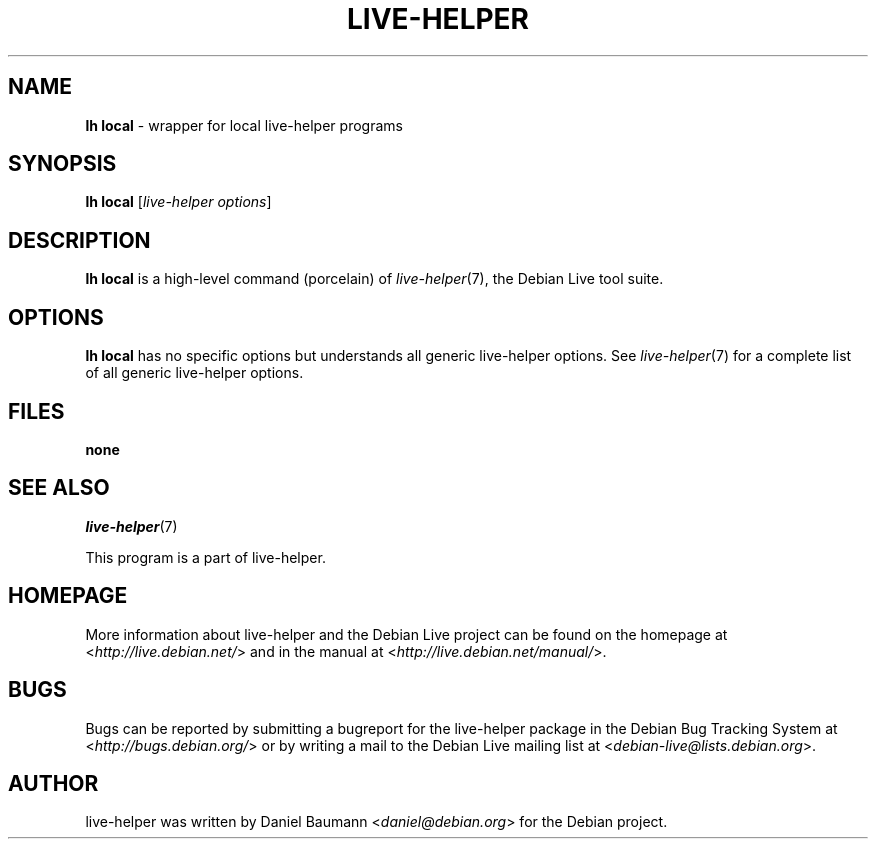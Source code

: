 .TH LIVE\-HELPER 1 2010\-08\-14 2.0~a23 "Debian Live Project"

.SH NAME
\fBlh local\fR \- wrapper for local live\-helper programs

.SH SYNOPSIS
\fBlh local\fR [\fIlive\-helper\ options\fR]

.SH DESCRIPTION
\fBlh local\fR is a high\-level command (porcelain) of \fIlive\-helper\fR(7), the Debian Live tool suite.
.PP
.\" FIXME

.SH OPTIONS
\fBlh local\fR has no specific options but understands all generic live\-helper options. See \fIlive\-helper\fR(7) for a complete list of all generic live\-helper options.

.SH FILES
.IP "\fBnone\fR" 4

.SH SEE ALSO
\fIlive\-helper\fR(7)
.PP
This program is a part of live\-helper.

.SH HOMEPAGE
More information about live\-helper and the Debian Live project can be found on the homepage at <\fIhttp://live.debian.net/\fR> and in the manual at <\fIhttp://live.debian.net/manual/\fR>.

.SH BUGS
Bugs can be reported by submitting a bugreport for the live\-helper package in the Debian Bug Tracking System at <\fIhttp://bugs.debian.org/\fR> or by writing a mail to the Debian Live mailing list at <\fIdebian-live@lists.debian.org\fR>.

.SH AUTHOR
live\-helper was written by Daniel Baumann <\fIdaniel@debian.org\fR> for the Debian project.
